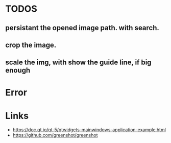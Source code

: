 * TODOS
** persistant the opened image path. with search.

** crop the image.
** scale the img, with show the guide line, if big enough


* Error

* Links
- https://doc.qt.io/qt-5/qtwidgets-mainwindows-application-example.html
- https://github.com/greenshot/greenshot
